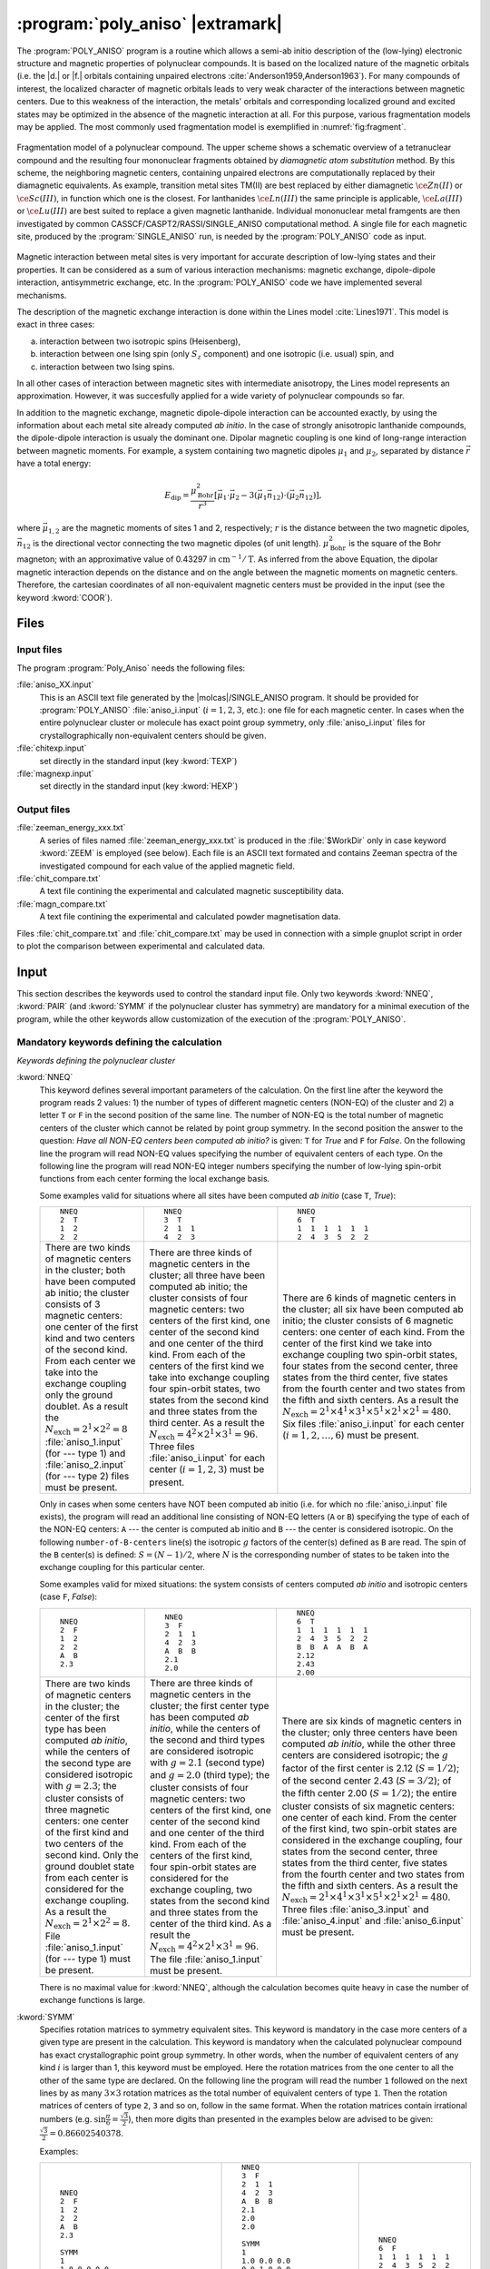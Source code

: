 .. index::
   single: Program; Poly_aniso
   single: Poly_aniso

.. _UG\:sec\:poly_aniso:

:program:`poly_aniso` |extramark|
=================================

.. only:: html

  .. contents::
     :local:
     :backlinks: none

.. xmldoc:: <MODULE NAME="POLY_ANISO" APPEAR="Poly_Aniso">
            %%Description:
            <HELP>
            The POLY_ANISO program allows the non-perturbative calculation of
            effective spin (pseudospin) Hamiltonians and static magnetic properties
            of mononuclear complexes and fragments completely ab initio,including
            the spin-orbit interaction. As a starting point it uses the results
            of a RASSI calculation for the ground and several excited spin-orbital
            multiplets.
            The following quantities can be computed:
            ||
            ||1. Parameters of pseudospin magnetic Hamiltonians:
            ||   a) First order (linear after pseudospin) Zeeman splitting tensor (g tensor),
            ||      including the determination of the sign of the product gX*gY*gZ
            ||   b) Second order (bilinear after pseudospin) zero-field splitting tensor (D tensor)
            ||   c) Higher order zero-field splitting tensors (D^2, D^4, D^6, ..., etc.)
            ||   d) Higher order Zeeman splitting tensors (G^1, G^3, G^5, ..., etc.)
            ||   e) Angular Moments along the main magnetic axes
            ||
            ||2. Crystal-Field parameters for the ground atomic multiplet for lanthanides
            ||
            ||3. Static magnetic properties:
            ||   a) Van Vleck susceptibility tensor
            ||   b) Powder magnetic susceptibility function
            ||   c) Magnetization vector for specified directions of the applied magnetic field
            ||   d) Powder magnetization
            </HELP>

The :program:`POLY_ANISO` program is a routine which allows a semi-ab initio
description of the (low-lying) electronic structure and magnetic properties
of polynuclear compounds. It is based on the localized nature of the magnetic
orbitals (i.e. the |d.| or |f.| orbitals containing unpaired electrons :cite:`Anderson1959,Anderson1963`).
For many compounds of interest, the localized character of magnetic orbitals leads
to very weak character of the interactions between magnetic centers. Due to this weakness of the
interaction, the metals' orbitals and corresponding localized ground and excited states
may be optimized in the absence of the magnetic interaction at all. For this purpose, various fragmentation
models may be applied. The most commonly used fragmentation model is exemplified in :numref:`fig:fragment`.

.. figure:: fragment.*
   :name: fig:fragment
   :width: 100%
   :align: center

   Fragmentation model of a polynuclear compound. The upper scheme shows a schematic overview of a tetranuclear compound and the resulting four mononuclear fragments obtained by *diamagnetic atom substitution* method. By this scheme, the neighboring magnetic centers, containing unpaired electrons are computationally replaced by their diamagnetic equivalents. As example, transition metal sites TM(II) are best replaced by either diamagnetic :math:`\ce{Zn(II)}` or :math:`\ce{Sc(III)}`, in function which one is the closest. For lanthanides :math:`\ce{Ln(III)}` the same principle is applicable, :math:`\ce{La(III)}` or :math:`\ce{Lu(III)}` are best suited to replace a given magnetic lanthanide. Individual mononuclear metal framgents are then investigated by common CASSCF/CASPT2/RASSI/SINGLE_ANISO computational method. A single file for each magnetic site, produced by the :program:`SINGLE_ANISO` run, is needed by the :program:`POLY_ANISO` code as input.

Magnetic interaction between metal sites is very important for accurate description of low-lying states and their properties.
It can be considered as a sum of various interaction mechanisms: magnetic exchange, dipole-dipole interaction, antisymmetric exchange, etc.
In the :program:`POLY_ANISO` code we have implemented several mechanisms.

The description of the magnetic exchange interaction is done within the Lines model :cite:`Lines1971`.
This model is exact in three cases:

a) interaction between two isotropic spins (Heisenberg),
b) interaction between one Ising spin (only :math:`S_z` component) and one isotropic (i.e. usual) spin, and
c) interaction between two Ising spins.

In all other cases of interaction between magnetic sites with intermediate anisotropy, the Lines model represents an
approximation. However, it was succesfully applied for a wide variety of polynuclear compounds so far.

.. compound::

  In addition to the magnetic exchange, magnetic dipole-dipole interaction can be accounted exactly, by
  using the information about each metal site already computed *ab initio*. In the case of
  strongly anisotropic lanthanide compounds, the dipole-dipole interaction is usualy the dominant
  one. Dipolar magnetic coupling is one kind of long-range interaction between magnetic moments.
  For example, a system containing two magnetic dipoles :math:`\mu_1` and :math:`\mu_2`, separated by
  distance :math:`\vec{r}` have a total energy:

  .. math:: E_{\text{dip}} = \frac{\mu_{\text{Bohr}}^{2}}{r^3} [\vec{\mu}_1 \cdot \vec{\mu}_2 - 3(\vec{\mu}_1 \vec{n}_{12}) \cdot (\vec{\mu}_2 \vec{n}_{12})],

  where :math:`\vec{\mu}_{1,2}` are the magnetic moments of sites 1 and 2, respectively; :math:`r` is the distance between
  the two magnetic dipoles, :math:`\vec{n}_{12}` is the directional vector connecting the two magnetic dipoles (of unit length).
  :math:`\mu_{\text{Bohr}}^2` is the square of the Bohr magneton; with an approximative value of 0.43297 in :math:`\text{cm}^{-1}/\text{T}`.
  As inferred from the above Equation, the dipolar magnetic interaction depends on the distance and on the angle between the magnetic moments on magnetic
  centers. Therefore, the cartesian coordinates of all non-equivalent magnetic centers must be provided in the input (see the keyword :kword:`COOR`).

Files
-----

Input files
...........

The program :program:`Poly_Aniso` needs the following files:

.. class:: filelist

:file:`aniso_XX.input`
  This is an ASCII text file generated by the |molcas|/SINGLE_ANISO program.
  It should be provided for :program:`POLY_ANISO` :file:`aniso_i.input` (:math:`i=1, 2, 3`, etc.): one file for each magnetic center.
  In cases when the entire polynuclear cluster or molecule has exact point group symmetry, only
  :file:`aniso_i.input` files for crystallographically non-equivalent centers should be given.

:file:`chitexp.input`
  set directly in the standard input (key :kword:`TEXP`)

:file:`magnexp.input`
  set directly in the standard input (key :kword:`HEXP`)

Output files
............

.. class:: filelist

:file:`zeeman_energy_xxx.txt`
  A series of files named :file:`zeeman_energy_xxx.txt` is produced in the :file:`$WorkDir` only in case keyword :kword:`ZEEM` is
  employed (see below). Each file is an ASCII text formated and contains Zeeman spectra of the investigated
  compound for each value of the applied magnetic field.

:file:`chit_compare.txt`
  A text file contining the experimental and calculated magnetic susceptibility data.

:file:`magn_compare.txt`
  A text file contining the experimental and calculated powder magnetisation data.

Files :file:`chit_compare.txt` and :file:`chit_compare.txt` may be used in connection with a simple gnuplot script
in order to plot the comparison between experimental and calculated data.

.. index::
   pair: Input; Poly_aniso

.. _UG\:sec\:poly_aniso_input:

Input
-----

This section describes the keywords used to control the standard input file.
Only two keywords :kword:`NNEQ`, :kword:`PAIR` (and :kword:`SYMM` if the polynuclear cluster has symmetry) are
mandatory for a minimal execution of the program, while the other keywords allow
customization of the execution of the :program:`POLY_ANISO`.

Mandatory keywords defining the calculation
...........................................

*Keywords defining the polynuclear cluster*

.. class:: keywordlist

:kword:`NNEQ`
  This keyword defines several important parameters of the calculation. On the
  first line after the keyword the program reads 2 values:
  1) the number of types of different magnetic centers (NON-EQ) of the cluster and
  2) a letter ``T`` or ``F`` in the second position of the same line.
  The number of NON-EQ is the total number of magnetic centers of the cluster
  which cannot be related by point group symmetry.
  In the second position the answer to the question: *Have all NON-EQ centers been computed ab initio?*
  is given: ``T`` for *True* and ``F`` for *False*.
  On the following line the program will read NON-EQ values specifying the
  number of equivalent centers of each type.
  On the following line the program will read NON-EQ integer numbers specifying
  the number of low-lying spin-orbit functions from each center forming the local
  exchange basis.

  Some examples valid for situations where all sites have been
  computed *ab initio* (case ``T``, *True*):

  .. class:: poly_aniso

  +----------------------------------------+----------------------------------------+----------------------------------------+
  | ::                                     | ::                                     | ::                                     |
  |                                        |                                        |                                        |
  |   NNEQ                                 |   NNEQ                                 |   NNEQ                                 |
  |   2  T                                 |   3  T                                 |   6  T                                 |
  |   1  2                                 |   2  1  1                              |   1  1  1  1  1  1                     |
  |   2  2                                 |   4  2  3                              |   2  4  3  5  2  2                     |
  +----------------------------------------+----------------------------------------+----------------------------------------+
  | There are two kinds of magnetic centers| There are three kinds of magnetic      | There are 6 kinds of magnetic centers  |
  | in the cluster; both have been computed| centers in the cluster; all three have | in the cluster; all six have been      |
  | ab initio; the cluster consists of 3   | been computed ab initio; the cluster   | computed ab initio; the cluster        |
  | magnetic centers: one center of the    | consists of four magnetic centers: two | consists of 6 magnetic centers: one    |
  | first kind and two centers of the      | centers of the first kind, one center  | center of each kind. From the center of|
  | second kind. From each center we take  | of the second kind and one center of   | the first kind we take into exchange   |
  | into the exchange coupling only the    | the third kind. From each of the       | coupling two spin-orbit states, four   |
  | ground doublet. As a result the        | centers of the first kind we take into | states from the second center, three   |
  | :math:`N_{\text{exch}}=2^1 \times      | exchange coupling four spin-orbit      | states from the third center, five     |
  | 2^2=8` :file:`aniso_1.input` (for ---  | states, two states from the second kind| states from the fourth center and two  |
  | type 1) and :file:`aniso_2.input`      | and three states from the third center.| states from the fifth and sixth        |
  | (for --- type 2) files must be present.| As a result the                        | centers. As a result the               |
  |                                        | :math:`N_{\text{exch}}=4^2 \times 2^1  | :math:`N_{\text{exch}}=2^1 \times 4^1  |
  |                                        | \times 3^1=96`. Three files            | \times 3^1 \times 5^1 \times 2^1 \times|
  |                                        | :file:`aniso_i.input` for each center  | 2^1=480`. Six files                    |
  |                                        | (:math:`i=1,2,3`) must be present.     | :file:`aniso_i.input` for each center  |
  |                                        |                                        | (:math:`i=1,2,\ldots,6`) must be       |
  |                                        |                                        | present.                               |
  +----------------------------------------+----------------------------------------+----------------------------------------+

  Only in cases when some centers have NOT been computed ab initio (i.e. for which no :file:`aniso_i.input` file exists),
  the program will read an additional line consisting of NON-EQ letters (``A`` or ``B``) specifying the type of each of
  the NON-EQ centers:
  ``A`` --- the center is computed ab initio and ``B`` --- the center is considered isotropic.
  On the following ``number-of-B-centers`` line(s) the isotropic :math:`g` factors of the
  center(s) defined as ``B`` are read. The spin of the ``B`` center(s) is defined: :math:`S=(N-1)/2`,
  where :math:`N` is the corresponding number of states to be taken into the exchange coupling
  for this particular center.

  Some examples valid for mixed situations: the system consists of centers computed *ab initio* and
  isotropic centers (case ``F``, *False*):

  .. class:: poly_aniso

  +----------------------------------------+----------------------------------------+----------------------------------------+
  | ::                                     | ::                                     | ::                                     |
  |                                        |                                        |                                        |
  |   NNEQ                                 |   NNEQ                                 |   NNEQ                                 |
  |   2  F                                 |   3  F                                 |   6  T                                 |
  |   1  2                                 |   2  1  1                              |   1  1  1  1  1  1                     |
  |   2  2                                 |   4  2  3                              |   2  4  3  5  2  2                     |
  |   A  B                                 |   A  B  B                              |   B  B  A  A  B  A                     |
  |   2.3                                  |   2.1                                  |   2.12                                 |
  |                                        |   2.0                                  |   2.43                                 |
  |                                        |                                        |   2.00                                 |
  +----------------------------------------+----------------------------------------+----------------------------------------+
  | There are two kinds of magnetic centers| There are three kinds of magnetic      | There are six kinds of magnetic centers|
  | in the cluster; the center of the first| centers in the cluster; the first      | in the cluster; only three centers have|
  | type has been computed *ab initio*,    | center type has been computed *ab      | been computed *ab initio*, while the   |
  | while the centers of the second type   | initio*, while the centers of the      | other three centers are considered     |
  | are considered isotropic with          | second and third types are considered  | isotropic; the :math:`g` factor of the |
  | :math:`g=2.3`; the cluster consists of | isotropic with :math:`g=2.1` (second   | first center is 2.12 (:math:`S=1/2`);  |
  | three magnetic centers: one center of  | type) and :math:`g=2.0` (third type);  | of the second center 2.43              |
  | the first kind and two centers of the  | the cluster consists of four magnetic  | (:math:`S=3/2`); of the fifth center   |
  | second kind. Only the ground doublet   | centers: two centers of the first kind,| 2.00 (:math:`S=1/2`); the entire       |
  | state from each center is considered   | one center of the second kind and one  | cluster consists of six magnetic       |
  | for the exchange coupling. As a result | center of the third kind. From each of | centers: one center of each kind. From |
  | the :math:`N_{\text{exch}}=2^1 \times  | the centers of the first kind, four    | the center of the first kind, two      |
  | 2^2=8`. File :file:`aniso_1.input` (for| spin-orbit states are considered for   | spin-orbit states are considered in the|
  | --- type 1) must be present.           | the exchange coupling, two states from | exchange coupling, four states from the|
  |                                        | the second kind and three states from  | second center, three states from the   |
  |                                        | the center of the third kind. As a     | third center, five states from the     |
  |                                        | result the :math:`N_{\text{exch}}=4^2  | fourth center and two states from the  |
  |                                        | \times 2^1 \times 3^1=96`. The file    | fifth and sixth centers. As a result   |
  |                                        | :file:`aniso_1.input` must be present. | the :math:`N_{\text{exch}}=2^1 \times  |
  |                                        |                                        | 4^1 \times 3^1 \times 5^1 \times 2^1   |
  |                                        |                                        | \times 2^1=480`. Three files           |
  |                                        |                                        | :file:`aniso_3.input` and              |
  |                                        |                                        | :file:`aniso_4.input` and              |
  |                                        |                                        | :file:`aniso_6.input` must be present. |
  +----------------------------------------+----------------------------------------+----------------------------------------+

  There is no maximal value for :kword:`NNEQ`, although the calculation becomes quite heavy in case the number of
  exchange functions is large.

:kword:`SYMM`
  Specifies rotation matrices to symmetry equivalent sites. This keyword is mandatory in the case more centers of a given type are present in the calculation.
  This keyword is mandatory when the calculated polynuclear compound has exact crystallographic point group symmetry. In other words, when the number of
  equivalent centers of any kind :math:`i` is larger than 1, this keyword must be employed. Here the rotation matrices from the one
  center to all the other of the same type are declared.
  On the following line the program will read the number ``1`` followed on the next lines by as many :math:`3\times3` rotation matrices as the total number of
  equivalent centers of type ``1``. Then the rotation matrices of centers of type ``2``, ``3`` and so on, follow in the same format.
  When the rotation matrices contain irrational numbers (e.g. :math:`\sin{\frac{\pi}{6}}=\frac{\sqrt{3}}{2}`), then more digits than presented in the examples
  below are advised to be given: :math:`\frac{\sqrt{3}}{2}=0.86602540378`.

  Examples:

  .. class:: poly_aniso

  +----------------------------------------+----------------------------------------+----------------------------------------+
  | ::                                     | ::                                     | ::                                     |
  |                                        |                                        |                                        |
  |     NNEQ                               |   NNEQ                                 |   NNEQ                                 |
  |     2  F                               |   3  F                                 |   6  F                                 |
  |     1  2                               |   2  1  1                              |   1  1  1  1  1  1                     |
  |     2  2                               |   4  2  3                              |   2  4  3  5  2  2                     |
  |     A  B                               |   A  B  B                              |   B  B  A  A  B  A                     |
  |     2.3                                |   2.1                                  |   2.12                                 |
  |                                        |   2.0                                  |   2.43                                 |
  |     SYMM                               |   2.0                                  |   2.00                                 |
  |     1                                  |                                        |                                        |
  |     1.0 0.0 0.0                        |   SYMM                                 |                                        |
  |     0.0 1.0 0.0                        |   1                                    |                                        |
  |     0.0 0.0 1.0                        |   1.0 0.0 0.0                          |                                        |
  |     2                                  |   0.0 1.0 0.0                          |                                        |
  |     1.0 0.0 0.0                        |   0.0 0.0 1.0                          |                                        |
  |     0.0 1.0 0.0                        |   0.0 -1.0 0.0                         |                                        |
  |     0.0 0.0 1.0                        |   1.0 0.0  0.0                         |                                        |
  |     -1.0 0.0 0.0                       |   0.0 0.0  1.0                         |                                        |
  |     0.0 -1.0 0.0                       |   2                                    |                                        |
  |     0.0 0.0 -1.0                       |   1.0 0.0 0.0                          |                                        |
  |                                        |   0.0 1.0 0.0                          |                                        |
  |                                        |   0.0 0.0 1.0                          |                                        |
  |                                        |   3                                    |                                        |
  |                                        |   1.0 0.0 0.0                          |                                        |
  |                                        |   0.0 1.0 0.0                          |                                        |
  |                                        |   0.0 0.0 1.0                          |                                        |
  +----------------------------------------+----------------------------------------+----------------------------------------+
  | The cluster computed here is a         | In this input a tetranuclear compound  | In this case the computed system has no|
  | trinuclear compound, with one center   | is defined, all centers are computed ab| symmetry. Therefore, the :kword:`SYMM` |
  | computed ab initio, while the other two| initio. There are two centers of type  | keyword may be skipped.                |
  | centers, related to each other by      | "1", related one to each other by      |                                        |
  | inversion, are considered isotropic    | :math:`C_2` symmetry around the        |                                        |
  | with :math:`g_x=g_y=g_z=2.3`. The      | Cartesian Z axis. Therefore the        |                                        |
  | rotation matrix for the first center is| :kword:`SYMM` keyword is mandatory.    |                                        |
  | :math:`I` (identity, unity) since the  | There are two matrices for centers of  |                                        |
  | center is unique. For the centers of   | type 1, and one matrix (identity) for  |                                        |
  | type 2, there are two matrices         | the centers of type 2 and type 3.      |                                        |
  | :math:`3\times3` since we have two     |                                        |                                        |
  | centers in the cluster. The rotation   |                                        |                                        |
  | matrix of the first center of type 2 is|                                        |                                        |
  | Identity while the rotation matrix for |                                        |                                        |
  | the equivalent center of type 2 is the |                                        |                                        |
  | inversion matrix.                      |                                        |                                        |
  +----------------------------------------+----------------------------------------+----------------------------------------+

  More examples are given in the *Tutorial* section.

*Keywords defining the magnetic exchange interactions*

This section defines the keywords used to set up the interacting pairs of magnetic centers
and the corresponding exchange interactions.

A few words about the numbering of the magnetic centers of the
cluster in the :program:`POLY_ANISO`. First all equivalent centers of the type 1 are
numbered, then all equivalent centers of the type 2, etc. These labels of the magnetic
centers are used further for the declaration of the magnetic coupling.
The pseudo-code is: ::

  k=0
  Do i=1, number-of-non-equivalent-sites
    Do j=1, number-of-equivalent-sites-of-type(i)
       k=k+1
       site-number(i,j)=k
    End Do
  End Do

.. class:: keywordlist

:kword:`PAIR` or :kword:`LIN1`
  Specifies the Lines interaction(s) between metal pairs. One parameter per interacting pair is required.

  ::

    LIN9
       READ number-of-interacting-pairs
       Do i=1, number-of-interacting-pairs
          READ site-1, site-2,   J
       End Do

:kword:`ALIN` :kword:`LIN3`
  Specifies the anisotropic interactions between metal pairs. Three parameters per interacting pair are required.

  ::

    LIN9
       READ number-of-interacting-pairs
       Do i=1, number-of-interacting-pairs
          READ site-1, site-2,   Jxx, Jyy, Jzz
       End Do

  :math:`J_{\alpha\beta}`, where :math:`\alpha` and :math:`\beta` are main values of the Cartesian components of the (:math:`3\times3`) matrix defining the exchange interaction between site-1 and site-2.

:kword:`LIN9`
  Specifies the full anisotropic interaction matrices between metal pairs. Nine parameters per interacting pair is required.

  ::

    LIN9
       READ number-of-interacting-pairs
       Do i=1, number-of-interacting-pairs
          READ site-1, site-2,   Jxx, Jxy, Jxz,   Jyx, Jyy, Jyz,  Jzx, Jzy, Jzz
       End Do

  :math:`J_{\alpha\beta}`, where :math:`\alpha` and :math:`\beta` are main values of the Cartesian components of the (:math:`3\times3`) matrix defining the exchange interaction between site-1 and site-2.

:kword:`COOR`
  Specifies the symmetrized coordinates of the metal sites. This keyword enables computation of dipole-dipole
  magnetic interaction between metal sites defined in the keywords :kword:`PAIR`, :kword:`ALIN`, :kword:`LIN1`, :kword:`LIN3` or :kword:`LIN9`.

  ::

    COOR
       Do i=1, number-of-non-equivalent-sites
          READ coordinates of center 1
          READ coordinates of center 2
          ...
       End Do

*Other keywords*

Normally :program:`POLY_ANISO` runs without specifying any of the following keywords.

Argument(s) to a keyword are always supplied on the next line of the input file.

Optional general keywords to control the input
..............................................

.. class:: keywordlist

:kword:`MLTP`
  The number of molecular multiplets (i.e. groups of spin-orbital eigenstates) for which
  :math:`g`, :math:`D` and higher magnetic tensors will be calculated (default :kword:`MLTP`\=1).
  The program reads two lines: the first is the number of multiplets (:math:`N_{\text{MULT}}`) and the
  second the array of :math:`N_{\text{MULT}}` numbers specifying the dimension (multiplicity) of each multiplet.

  .. compound::

    Example: ::

      MLTP
      10
      2 4 4 2 2   2 2 2 2 2

    :program:`POLY_ANISO` will compute the :math:`g` and :math:`D{-}` tensors for 10 groups of states.
    The groups 1 and 4--10 are doublets (:math:`\tilde{S}=\ket{1/2}`), while the groups 2 and 3 are quadruplets,
    having the effective spin :math:`\tilde{S}=\ket{3/2}`. For the latter cases, the ZFS (:math:`D{-}`) tensors will be computed.

  .. xmldoc:: <KEYWORD MODULE="POLY_ANISO" NAME="MLTP" KIND="INT" LEVEL="BASIC" DEFAULT_VALUE="1">
              %%Keyword: MLTP <basic>
              <HELP>
              The number of molecular multiplets (i.e. groups of spin-orbital eigenstates)
              for which g, D and higher magnetic tensors will be calculated (default MLTP=1).
              The program reads two lines: the first is the number of multiplets (NMULT) and
              the second the array of NMULT numbers specifying the dimension of each multiplet.
              The default is to select one multiplet which has the dimension equal to the
              multiplicity of the ground term. In cases of strong spin-orbit coupling the usage
              of this keyword is mandatory.
              </HELP>
              </KEYWORD>

:kword:`TINT`
  Specifies the temperature points for the evaluation of the magnetic susceptibility. The program will read four numbers: :math:`T_{\text{min}}`, :math:`T_{\text{max}}`, :math:`n_T`, and :math:`\delta T_0`.

  .. container:: list

    :math:`T_{\text{min}}` --- the minimal temperature (Default 0.0 K)

    :math:`T_{\text{max}}` --- the maximal temperature (Default 300.0 K)

    :math:`n_T` --- number of temperature points (Default 101)

  .. compound::

    Example: ::

      TINT
      0.0  330.0  331

    :program:`POLY_ANISO` will compute temperature dependence of the magnetic susceptibility in 331 points evenly distributed in temperature interval: 0.0 K -- 330.0 K.

  .. xmldoc:: <KEYWORD MODULE="POLY_ANISO" NAME="TINT" KIND="REAL" LEVEL="BASIC">
              %%Keyword: TINT <basic>
              <HELP>
              Specifies the temperature points for the evaluation of the magnetic susceptibility.
              The program will read four numbers: Tmin, Tmax, nT, and dltT0. Units of temperature = kelvin (K).
              ||
              ||Tmin  -- the minimal temperature (Default 0.0 K)
              ||Tmax  -- the maximal temperature (Default 300.0 K)
              ||nT    -- number of temperature points (Default 101)
              ||dltT0 -- the minimal temperature above the 0.0 K that helps to avoid infinite
              ||         values during calculation (Default 0.001 K).
              </HELP>
              </KEYWORD>

:kword:`HINT`
  Specifies the field points for the evaluation of the magnetization in a certain direction. The program will read four numbers: :math:`H_{\text{min}}`, :math:`H_{\text{max}}` and :math:`n_H`

  .. container:: list

    :math:`H_{\text{min}}` --- the minimal field (Default 0.0 T)

    :math:`H_{\text{max}}` --- the maximal filed (Default 10.0 T)

    :math:`n_H` --- number of field points (Default 101)

  .. compound::

    Example: ::

      HINT
      0.0  20.0  201

    :program:`POLY_ANISO` will compute the molar magnetization in 201 points evenly distributed in field interval: 0.0 T -- 20.0 T.

  .. xmldoc:: <KEYWORD MODULE="POLY_ANISO" NAME="HINT" KIND="REAL" LEVEL="BASIC">
              %%Keyword: HINT <basic>
              <HELP>
              Specifies the field points for the evaluation of the molar magnetization.
              The program will read four numbers: Hmin, Hmax, nH, and dltH0. Units of magnetic field = tesla (T).
              ||
              ||Hmin -- the minimal field (Default 0.0 T)
              ||Hmax -- the maximal field (Default 300.0 T)
              ||nH   -- number of field points (Default 101)
              </HELP>
              </KEYWORD>

:kword:`TMAG`
  Specifies the temperature(s) at which the field-dependent magnetization is calculated. Default is one temperature point, :math:`T`\=2.0 K.
  Example: ::

    TMAG
    6   1.8 2.0 2.4  2.8 3.2 4.5

  .. xmldoc:: <KEYWORD MODULE="POLY_ANISO" NAME="TMAG" KIND="REAL" LEVEL="BASIC">
              %%Keyword: TMAG <basic>
              <HELP>
              Specifies the temperature at which the field-dependent magnetization is calculated. Default is 2.0 K
              </HELP>
              </KEYWORD>

:kword:`ENCU`
  .. compound::

    This flag is used to define the cut-off energy for the lowest states for which Zeeman interaction is taken into account exactly. The contribution to the magnetization coming from states that are higher in energy than :math:`E` (see below) is done by second order perturbation theory. The program will read two integer numbers: :math:`N_K` and :math:`M_G`. Default values are: :math:`N_K`\=100, :math:`M_G`\=100.

    .. math:: E=N_K \cdot k_{\text{B}} \cdot T_{\text{MAG}} + M_G \cdot \mu_{\text{Bohr}} \cdot H_{\text{max}}

    The field-dependent magnetization is calculated at the (highest) temperature value defined in either :kword:`TMAG` or :kword:`HEXP`.
    Example: ::

      ENCU
      250  150

    If :math:`H_{\text{max}}` = 10 T and :kword:`TMAG` = 1.8 K, then the cut-off energy is:

    .. math:: E=100 \cdot 250 \cdot k_{\text{B}} \cdot 1.8 + 150 \cdot \mu_{\text{Bohr}} \cdot 10 = 1013.06258\,\text{cm}^{-1}

    This means that the magnetization coming from all spin-orbit states with energy lower than :math:`E=1013.06258\,\text{cm}^{-1}` will be computed exactly.
    :kword:`ERAT`, :kword:`NCUT` and :kword:`ENCU` are mutually exclusive.

  .. xmldoc:: <KEYWORD MODULE="POLY_ANISO" NAME="ENCU" KIND="INT" LEVEL="BASIC">
              %%Keyword: ENCU <basic>
              <HELP>
              This keyword is used to define the cut-off energy for the lowest states for which
              Zeeman interaction is taken into account exactly. The contribution to the
              magnetization coming from states that are higher in energy than E (see below)
              is done by second order perturbation theory. The program will read two integer
              numbers: NK and MG. Default values are: NK=100, MG=100. The field-dependent magnetization
              is calculated at the temperature value TMAG.
              </HELP>
              </KEYWORD>

:kword:`ERAT`
  .. compound::

    This flag is used to define the cut-off energy for the lowest states for which Zeeman interaction
    is taken into account exactly. The contribution to the molar magnetization coming from states that
    are higher in energy than :math:`E` (see below) is done by second order perturbation theory.
    The program reads one real number in the domain (0.0--1.0). Default is 1.0 (all exchange states are
    included in the Zeeman interaction).

    .. math:: E = \text{ERAT} \cdot \text{Maximal-spread-of-exchange-splitting}

    The field-dependent magnetization is calculated at all temperature points defined in either :kword:`TMAG` or :kword:`HEXT`.
    Example: ::

      ERAT
      0.75

    :kword:`ERAT`, :kword:`NCUT` and :kword:`ENCU` are mutually exclusive.

  .. xmldoc:: <KEYWORD MODULE="POLY_ANISO" NAME="ERAT" KIND="INT" LEVEL="BASIC">
              %%Keyword: ERAT <basic>
              <HELP>
              This keyword is used to define the cut-off energy for the lowest states for which
              Zeeman interaction is taken into account exactly. The contribution to the
              magnetization coming from states that are higher in energy than E (see below)
              is done by second order perturbation theory. The program will read one real number in the domain 0.0-1.0.
              The field-dependent magnetization
              is calculated at the temperature value TMAG.
              </HELP>
              </KEYWORD>

:kword:`NCUT`
  .. compound::

    This flag is used to define the number of low-lying exchange states for which Zeeman interaction is taken into
    account exactly. The contribution to the magnetization coming from the remaining exchange states is done by second
    order perturbation theory. The program will read one integer number. The field-dependent magnetization is calculated at all temperature points defined in either :kword:`TMAG` or :kword:`HEXT`.
    Example: ::

      NCUT
      125

    In case the defined number is larger than the total number of exchange states in the calculation (:math:`N_{\text{exch}}`), then :math:`n_{\text{Cut}}` is set to be equal to :math:`N_{\text{exch}}`.
    :kword:`ERAT`, :kword:`NCUT` and :kword:`ENCU` are mutually exclusive.

:kword:`MVEC`
  .. compound::

    Defines the number of directions for which the magnetization vector will be computed.
    On the first line below the keyword, the number of directions should be mentioned (:math:`N_{\text{DIR}}`. Default 0).
    The program will read :math:`N_{\text{DIR}}` lines for cartesian coordinates specifying the direction :math:`i` of the
    applied magnetic field (:math:`\theta_i` and :math:`\phi_i`). These values may be arbitrary real numbers.
    The direction(s) of applied magnetic field are obtained by normalizing the length of each vector to one.
    Example: ::

      MVEC
      4
      0.0000  0.0000   0.1000
      1.5707  0.0000   2.5000
      1.5707  1.5707   1.0000
      0.4257  0.4187   0.0000

    The above input requests computation of the magnetization vector in four directions of applied field.
    The actual directions on the unit sphere are: ::

      4
      0.00000  0.00000  1.00000
      0.53199  0.00000  0.84675
      0.53199  0.53199  0.33870
      0.17475  0.17188  0.00000

  .. xmldoc:: <KEYWORD MODULE="POLY_ANISO" NAME="MVEC" KIND="REAL" LEVEL="BASIC">
              %%Keyword: MVEC <basic>
              <HELP>
              Defines the number of directions for which the magnetization vector will be computed.
              On the first line below the keyword, the number of directions should be mentioned (NDIR. Default 0).
              The program will read NDIR lines for spherical coordinates specifying the direction
              "i" of the magnetic field (theta_i and phi_i). These values should be in radians.
              </HELP>
              </KEYWORD>

:kword:`MAVE`
  This keyword specifies the grid density used for the computation of powder molar
  magnetization. The program uses Lebedev--Laikov distribution of points on the unit sphere.
  The program reads two integer numbers: :math:`n_{\text{sym}}` and :math:`n_{\text{grid}}`. The :math:`n_{\text{sym}}` defines which
  part of the sphere is used for averaging. It takes one of the three values: 1 (half-sphere),
  2 (a quater of a sphere) or 3 (an octant of the sphere). :math:`n_{\text{grid}}` takes values from 1
  (the smallest grid) till 32 (the largest grid, i.e. the densiest). The default is to
  consider integration over a half-sphere (since :math:`M(H)=-M(-H)`): :math:`n_{\text{sym}}=1` and :math:`n_{\text{grid}}=15`
  (i.e. 185 points distributed over half-sphere). In case of symmetric compounds, powder
  magnetization may be averaged over a smaller part of the sphere, reducing thus the number
  of points for the integration. The user is responsible to choose the appropriate integration scheme.
  Default value for :math:`n_{\text{grid}}=15` (185 directions equally distributed in the given area).
  Note that the program's default is rather conservative.

  .. xmldoc:: <KEYWORD MODULE="POLY_ANISO" NAME="MAVE" KIND="INT" LEVEL="BASIC">
              %%Keyword: MAVE <basic>
              <HELP>
              Specifies the number of directions of the applied magnetic field for the computation
              of the powder molar magnetization. The program will read two numbers: N_theta and N_phi.
              ||N_theta -- number of "theta" points in the interval (0, pi/2) (i.e. on the Z axis ) (Default 12)
              ||N_phi   -- number of  "phi"  points in the interval (0, 2*pi).(i.e. on the equator) (Default 24)
              The number of directions over which the actual averaging will take place is roughly the product of N_theta and N_phi.
              </HELP>
              </KEYWORD>

:kword:`TEXP`
  This keyword allows computation of the magnetic susceptibility :math:`\chi T(T)` at experimental points.
  On the line below the keyword, the number of experimental points :math:`N_T` is defined, and on the next :math:`N_T` lines the program reads the experimental temperature (in K) and the experimental magnetic susceptibility (in :math:`\text{cm}^3\text{K}\text{mol}^{-1}`). :kword:`TEXP` and :kword:`TINT` keywords are mutually exclusive. The magnetic susceptibility routine will also print the standard deviation from the experiment.

  ::

    TEXP
       READ  number-of-T-points
       Do i=1, number-of-T-points
          READ ( susceptibility(i, Temp), TEMP = 1, number-of-T-points )
       End Do

  .. xmldoc:: <KEYWORD MODULE="POLY_ANISO" NAME="TEXP" KIND="REAL" LEVEL="BASIC">
              %%Keyword: TEXP <basic>
              <HELP>
              This keyword allows computation of the magnetic susceptibility at experimental
              temperature points. On the line below the keyword, the number of experimental
              points NT is defined, and on the next NT lines the program reads the experimental
              temperature (in K) and the experimental magnetic susceptibility (in cm^3Kmol^{-1}).
              TEXP and TINT keywords are mutually exclusive. The POLY_ANISO will also print the
              standard deviation from the experiment.
              </HELP>
              </KEYWORD>

:kword:`HEXP`
  This keyword allows computation of the molar magnetization :math:`M_{\text{mol}} (H)` at experimental points.
  On the line below the keyword,the number of experimental points :math:`N_H` is defined, and on the next :math:`N_H` lines the program reads the experimental field intensity (tesla) and the experimental magnetization (in :math:`\mu_{\text{Bohr}}`). :kword:`HEXP` and :kword:`HINT` are mutually exclusive. The magnetization routine will print the standard deviation from the experiment.

  ::

    HEXP
       READ  number-of-T-points-for-M,  all-T-points-for-M-in-K
       READ  number-of-field-points
       Do i=1, number-of-field-points
          READ ( Magn(i, iT), iT=1, number-of-T-points-for-M )
       End Do

  .. xmldoc:: <KEYWORD MODULE="POLY_ANISO" NAME="HEXP" KIND="REAL" LEVEL="BASIC">
              %%Keyword: HEXP <basic>
              <HELP>
              This keyword allows computation of the molar magnetization at experimental field points.
              On the line below the keyword,the number of experimental points NH is defined, and on
              the next NH lines the program reads the experimental field strength (tesla) and the
              experimental magnetization (in Bohr magnetons). HEXP and HINT are mutually exclusive.
              The POLY_ANISO will print the standard deviation from the experiment.
              </HELP>
              </KEYWORD>

:kword:`ZJPR`
  This keyword specifies the value (in :math:`\text{cm}^{-1}`) of a phenomenological parameter of a mean molecular field acting on the spin of the complex (the average intermolecular exchange constant). It is used in the calculation of all magnetic properties (not for spin Hamiltonians) (Default is 0.0)

  .. xmldoc:: <KEYWORD MODULE="POLY_ANISO" NAME="ZJPR" KIND="REAL" LEVEL="BASIC">
              %%Keyword: ZJPR <basic>
              <HELP>
              This keyword specifies the value (in cm^-1) of a phenomenological parameter of a
              mean molecular field acting on the spin of the complex (the average intermolecular
              exchange constant). It is used in the calculation of all magnetic properties (not for
              spin Hamiltonians) (Default is 0.0)
              </HELP>
              </KEYWORD>

:kword:`PRLV`
  This keyword controls the print level.

  .. container:: list

    2 --- normal. (Default)

    3 or larger (debug)

  .. xmldoc:: <KEYWORD MODULE="POLY_ANISO" NAME="PRLV" KIND="INT" LEVEL="BASIC">
              %%Keyword: PRLV <basic>
              <HELP>
              This keyword controls the print level.
              ||2 -- normal. (Default)
              ||3 or larger (debug)
              </HELP>
              </KEYWORD>

.. xmldoc:: </MODULE>
